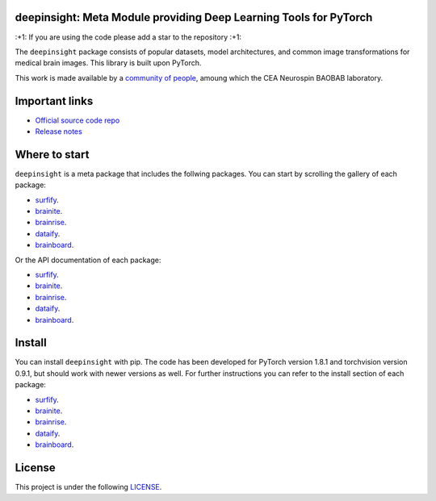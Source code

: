 .. -*- mode: rst -*-

|PythonVersion|_ |Coveralls|_ |Travis|_ |PyPi|_ |Doc|_

.. |PythonVersion| image:: https://img.shields.io/badge/python-3.6%20%7C%203.7%20%7C%203.8-blue
.. _PythonVersion: https://img.shields.io/badge/python-3.6%20%7C%203.7%20%7C%203.8-blue

.. |Coveralls| image:: https://coveralls.io/repos/neurospin-deepinsight/deepinsight/badge.svg?branch=master&service=github
.. _Coveralls: https://coveralls.io/github/neurospin/deepinsight

.. |Travis| image:: https://travis-ci.com/neurospin-deepinsight/deepinsight.svg?branch=master
.. _Travis: https://travis-ci.com/neurospin/deepinsight

.. |PyPi| image:: https://badge.fury.io/py/deepinsight.svg
.. _PyPi: https://badge.fury.io/py/deepinsight

.. |Doc| image:: https://readthedocs.org/projects/deepinsight/badge/?version=latest
.. _Doc: https://deepinsight.readthedocs.io/en/latest/?badge=latest


deepinsight: Meta Module providing Deep Learning Tools for PyTorch 
==================================================================

\:+1: If you are using the code please add a star to the repository :+1:

The ``deepinsight`` package consists of popular datasets, model architectures,
and common image transformations for medical brain images.
This library is built upon PyTorch.

This work is made available by a `community of people
<https://github.com/neurospin-deepinsight/deepinsight/blob/master/AUTHORS.rst>`_,
amoung which the CEA Neurospin BAOBAB laboratory.

.. image:: ./doc/source/_static/carousel/neuroimaging_genetic.png
    :width: 400px
    :align: center


Important links
===============

- `Official source code repo <https://github.com/neurospin-deepinsight/deepinsight>`_
- `Release notes <https://github.com/neurospin-deepinsight/deepinsight/blob/master/CHANGELOG.rst>`_


Where to start
==============

``deepinsight`` is a meta package that includes the follwing packages. You
can start by scrolling the gallery of each package:

- `surfify <https://surfify.readthedocs.io/en/latest/auto_gallery/index.html>`_.
- `brainite <https://brainite.readthedocs.io/en/latest/auto_gallery/index.html>`_.
- `brainrise <https://brainrise.readthedocs.io/en/latest/auto_gallery/index.html>`_.
- `dataify <https://dataify.readthedocs.io/en/latest/auto_gallery/index.html>`_.
- `brainboard <https://brainboard.readthedocs.io/en/latest/auto_gallery/index.html>`_.

Or the API documentation of each package:

- `surfify <https://surfify.readthedocs.io/en/latest/generated/documentation.html>`_.
- `brainite <https://brainite.readthedocs.io/en/latest/generated/documentation.html>`_.
- `brainrise <https://brainrise.readthedocs.io/en/latest/generated/documentation.html>`_.
- `dataify <https://dataify.readthedocs.io/en/latest/generated/documentation.html>`_.
- `brainboard <https://brainboard.readthedocs.io/en/latest/generated/documentation.html>`_.


Install
=======

You can install ``deepinsight`` with pip.
The code has been developed for PyTorch version 1.8.1 and torchvision
version 0.9.1, but should work with newer versions as well.
For further instructions you can refer to the install section of each package:

- `surfify <https://surfify.readthedocs.io/en/latest/generated/installation.html>`_.
- `brainite <https://brainite.readthedocs.io/en/latest/generated/installation.html>`_.
- `brainrise <https://brainrise.readthedocs.io/en/latest/generated/installation.html>`_.
- `dataify <https://dataify.readthedocs.io/en/latest/generated/installation.html>`_.
- `brainboard <https://brainboard.readthedocs.io/en/latest/generated/installation.html>`_.

License
=======

This project is under the following
`LICENSE <https://github.com/neurospin-deepinsight/deepinsight/blob/master/LICENSE.rst>`_.

